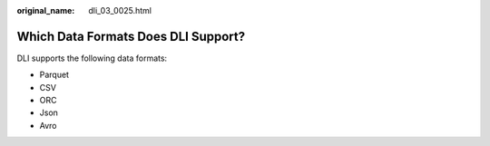 :original_name: dli_03_0025.html

.. _dli_03_0025:

Which Data Formats Does DLI Support?
====================================

DLI supports the following data formats:

-  Parquet
-  CSV
-  ORC
-  Json
-  Avro
